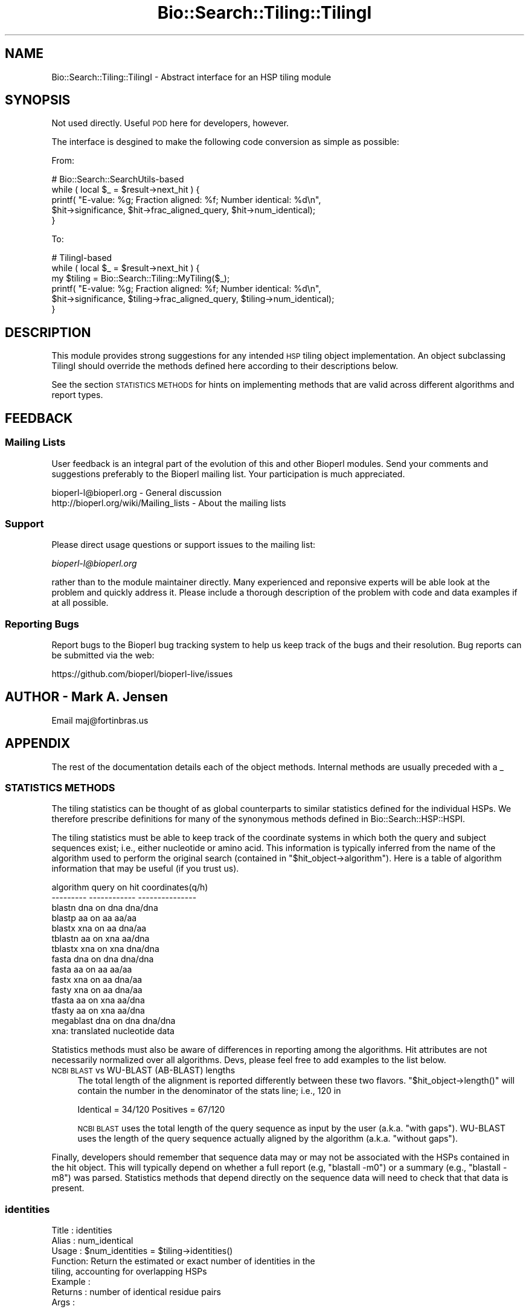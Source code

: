 .\" Automatically generated by Pod::Man 2.27 (Pod::Simple 3.28)
.\"
.\" Standard preamble:
.\" ========================================================================
.de Sp \" Vertical space (when we can't use .PP)
.if t .sp .5v
.if n .sp
..
.de Vb \" Begin verbatim text
.ft CW
.nf
.ne \\$1
..
.de Ve \" End verbatim text
.ft R
.fi
..
.\" Set up some character translations and predefined strings.  \*(-- will
.\" give an unbreakable dash, \*(PI will give pi, \*(L" will give a left
.\" double quote, and \*(R" will give a right double quote.  \*(C+ will
.\" give a nicer C++.  Capital omega is used to do unbreakable dashes and
.\" therefore won't be available.  \*(C` and \*(C' expand to `' in nroff,
.\" nothing in troff, for use with C<>.
.tr \(*W-
.ds C+ C\v'-.1v'\h'-1p'\s-2+\h'-1p'+\s0\v'.1v'\h'-1p'
.ie n \{\
.    ds -- \(*W-
.    ds PI pi
.    if (\n(.H=4u)&(1m=24u) .ds -- \(*W\h'-12u'\(*W\h'-12u'-\" diablo 10 pitch
.    if (\n(.H=4u)&(1m=20u) .ds -- \(*W\h'-12u'\(*W\h'-8u'-\"  diablo 12 pitch
.    ds L" ""
.    ds R" ""
.    ds C` ""
.    ds C' ""
'br\}
.el\{\
.    ds -- \|\(em\|
.    ds PI \(*p
.    ds L" ``
.    ds R" ''
.    ds C`
.    ds C'
'br\}
.\"
.\" Escape single quotes in literal strings from groff's Unicode transform.
.ie \n(.g .ds Aq \(aq
.el       .ds Aq '
.\"
.\" If the F register is turned on, we'll generate index entries on stderr for
.\" titles (.TH), headers (.SH), subsections (.SS), items (.Ip), and index
.\" entries marked with X<> in POD.  Of course, you'll have to process the
.\" output yourself in some meaningful fashion.
.\"
.\" Avoid warning from groff about undefined register 'F'.
.de IX
..
.nr rF 0
.if \n(.g .if rF .nr rF 1
.if (\n(rF:(\n(.g==0)) \{
.    if \nF \{
.        de IX
.        tm Index:\\$1\t\\n%\t"\\$2"
..
.        if !\nF==2 \{
.            nr % 0
.            nr F 2
.        \}
.    \}
.\}
.rr rF
.\"
.\" Accent mark definitions (@(#)ms.acc 1.5 88/02/08 SMI; from UCB 4.2).
.\" Fear.  Run.  Save yourself.  No user-serviceable parts.
.    \" fudge factors for nroff and troff
.if n \{\
.    ds #H 0
.    ds #V .8m
.    ds #F .3m
.    ds #[ \f1
.    ds #] \fP
.\}
.if t \{\
.    ds #H ((1u-(\\\\n(.fu%2u))*.13m)
.    ds #V .6m
.    ds #F 0
.    ds #[ \&
.    ds #] \&
.\}
.    \" simple accents for nroff and troff
.if n \{\
.    ds ' \&
.    ds ` \&
.    ds ^ \&
.    ds , \&
.    ds ~ ~
.    ds /
.\}
.if t \{\
.    ds ' \\k:\h'-(\\n(.wu*8/10-\*(#H)'\'\h"|\\n:u"
.    ds ` \\k:\h'-(\\n(.wu*8/10-\*(#H)'\`\h'|\\n:u'
.    ds ^ \\k:\h'-(\\n(.wu*10/11-\*(#H)'^\h'|\\n:u'
.    ds , \\k:\h'-(\\n(.wu*8/10)',\h'|\\n:u'
.    ds ~ \\k:\h'-(\\n(.wu-\*(#H-.1m)'~\h'|\\n:u'
.    ds / \\k:\h'-(\\n(.wu*8/10-\*(#H)'\z\(sl\h'|\\n:u'
.\}
.    \" troff and (daisy-wheel) nroff accents
.ds : \\k:\h'-(\\n(.wu*8/10-\*(#H+.1m+\*(#F)'\v'-\*(#V'\z.\h'.2m+\*(#F'.\h'|\\n:u'\v'\*(#V'
.ds 8 \h'\*(#H'\(*b\h'-\*(#H'
.ds o \\k:\h'-(\\n(.wu+\w'\(de'u-\*(#H)/2u'\v'-.3n'\*(#[\z\(de\v'.3n'\h'|\\n:u'\*(#]
.ds d- \h'\*(#H'\(pd\h'-\w'~'u'\v'-.25m'\f2\(hy\fP\v'.25m'\h'-\*(#H'
.ds D- D\\k:\h'-\w'D'u'\v'-.11m'\z\(hy\v'.11m'\h'|\\n:u'
.ds th \*(#[\v'.3m'\s+1I\s-1\v'-.3m'\h'-(\w'I'u*2/3)'\s-1o\s+1\*(#]
.ds Th \*(#[\s+2I\s-2\h'-\w'I'u*3/5'\v'-.3m'o\v'.3m'\*(#]
.ds ae a\h'-(\w'a'u*4/10)'e
.ds Ae A\h'-(\w'A'u*4/10)'E
.    \" corrections for vroff
.if v .ds ~ \\k:\h'-(\\n(.wu*9/10-\*(#H)'\s-2\u~\d\s+2\h'|\\n:u'
.if v .ds ^ \\k:\h'-(\\n(.wu*10/11-\*(#H)'\v'-.4m'^\v'.4m'\h'|\\n:u'
.    \" for low resolution devices (crt and lpr)
.if \n(.H>23 .if \n(.V>19 \
\{\
.    ds : e
.    ds 8 ss
.    ds o a
.    ds d- d\h'-1'\(ga
.    ds D- D\h'-1'\(hy
.    ds th \o'bp'
.    ds Th \o'LP'
.    ds ae ae
.    ds Ae AE
.\}
.rm #[ #] #H #V #F C
.\" ========================================================================
.\"
.IX Title "Bio::Search::Tiling::TilingI 3pm"
.TH Bio::Search::Tiling::TilingI 3pm "2014-08-23" "perl v5.18.2" "User Contributed Perl Documentation"
.\" For nroff, turn off justification.  Always turn off hyphenation; it makes
.\" way too many mistakes in technical documents.
.if n .ad l
.nh
.SH "NAME"
Bio::Search::Tiling::TilingI \- Abstract interface for an HSP tiling module
.SH "SYNOPSIS"
.IX Header "SYNOPSIS"
Not used directly. Useful \s-1POD\s0 here for developers, however.
.PP
The interface is desgined to make the following code conversion as
simple as possible:
.PP
From:
.PP
.Vb 5
\& # Bio::Search::SearchUtils\-based
\& while ( local $_ = $result\->next_hit ) {
\&    printf( "E\-value: %g; Fraction aligned: %f; Number identical: %d\en",
\&      $hit\->significance, $hit\->frac_aligned_query, $hit\->num_identical);
\& }
.Ve
.PP
To:
.PP
.Vb 6
\& # TilingI\-based
\& while ( local $_ = $result\->next_hit ) {
\&    my $tiling = Bio::Search::Tiling::MyTiling($_);
\&    printf( "E\-value: %g; Fraction aligned: %f; Number identical: %d\en",
\&      $hit\->significance, $tiling\->frac_aligned_query, $tiling\->num_identical);
\& }
.Ve
.SH "DESCRIPTION"
.IX Header "DESCRIPTION"
This module provides strong suggestions for any intended \s-1HSP\s0 tiling
object implementation. An object subclassing TilingI should override
the methods defined here according to their descriptions below.
.PP
See the section \s-1STATISTICS METHODS\s0 for hints on implementing methods
that are valid across different algorithms and report types.
.SH "FEEDBACK"
.IX Header "FEEDBACK"
.SS "Mailing Lists"
.IX Subsection "Mailing Lists"
User feedback is an integral part of the evolution of this and other
Bioperl modules. Send your comments and suggestions preferably to
the Bioperl mailing list.  Your participation is much appreciated.
.PP
.Vb 2
\&  bioperl\-l@bioperl.org                  \- General discussion
\&  http://bioperl.org/wiki/Mailing_lists  \- About the mailing lists
.Ve
.SS "Support"
.IX Subsection "Support"
Please direct usage questions or support issues to the mailing list:
.PP
\&\fIbioperl\-l@bioperl.org\fR
.PP
rather than to the module maintainer directly. Many experienced and
reponsive experts will be able look at the problem and quickly
address it. Please include a thorough description of the problem
with code and data examples if at all possible.
.SS "Reporting Bugs"
.IX Subsection "Reporting Bugs"
Report bugs to the Bioperl bug tracking system to help us keep track
of the bugs and their resolution. Bug reports can be submitted via
the web:
.PP
.Vb 1
\&  https://github.com/bioperl/bioperl\-live/issues
.Ve
.SH "AUTHOR \- Mark A. Jensen"
.IX Header "AUTHOR - Mark A. Jensen"
Email maj@fortinbras.us
.SH "APPENDIX"
.IX Header "APPENDIX"
The rest of the documentation details each of the object methods.
Internal methods are usually preceded with a _
.SS "\s-1STATISTICS METHODS\s0"
.IX Subsection "STATISTICS METHODS"
The tiling statistics can be thought of as global counterparts to
similar statistics defined for the individual HSPs. We therefore
prescribe definitions for many of the synonymous methods defined in
Bio::Search::HSP::HSPI.
.PP
The tiling statistics must be able to keep track of the coordinate
systems in which both the query and subject sequences exist; i.e.,
either nucleotide or amino acid. This information is typically
inferred from the name of the algorithm used to perform the original
search (contained in \f(CW\*(C`$hit_object\->algorithm\*(C'\fR). Here is a table
of algorithm information that may be useful (if you trust us).
.PP
.Vb 10
\& algorithm   query on hit   coordinates(q/h)
\& \-\-\-\-\-\-\-\-\-   \-\-\-\-\-\-\-\-\-\-\-\-   \-\-\-\-\-\-\-\-\-\-\-\-\-\-\-
\&  blastn      dna on dna         dna/dna
\&  blastp      aa  on aa           aa/aa
\&  blastx      xna on aa          dna/aa
\& tblastn      aa  on xna          aa/dna
\& tblastx      xna on xna         dna/dna
\&   fasta      dna on dna         dna/dna
\&   fasta      aa  on aa           aa/aa
\&   fastx      xna on aa          dna/aa
\&   fasty      xna on aa          dna/aa
\&  tfasta      aa  on xna          aa/dna
\&  tfasty      aa  on xna          aa/dna
\& megablast    dna on dna         dna/dna
\&
\&  xna: translated nucleotide data
.Ve
.PP
Statistics methods must also be aware of differences in reporting
among the algorithms. Hit attributes are not necessarily normalized
over all algorithms. Devs, please feel free to add examples to the
list below.
.IP "\s-1NCBI BLAST\s0 vs WU-BLAST (AB-BLAST) lengths" 4
.IX Item "NCBI BLAST vs WU-BLAST (AB-BLAST) lengths"
The total length of the alignment is reported differently between these two flavors. \f(CW\*(C`$hit_object\->length()\*(C'\fR will contain the number in the denominator of the stats line; i.e., 120 in
.Sp
.Vb 1
\& Identical = 34/120 Positives = 67/120
.Ve
.Sp
\&\s-1NCBI BLAST\s0 uses the total length of the query sequence as input by the user (a.k.a. \*(L"with gaps\*(R"). WU-BLAST uses the length of the query sequence actually aligned by the algorithm (a.k.a. \*(L"without gaps\*(R").
.PP
Finally, developers should remember that sequence data may or may not
be associated with the HSPs contained in the hit object. This will
typically depend on whether a full report (e.g, \f(CW\*(C`blastall \-m0\*(C'\fR) or a
summary (e.g., \f(CW\*(C`blastall \-m8\*(C'\fR) was parsed. Statistics methods that
depend directly on the sequence data will need to check that
that data is present.
.SS "identities"
.IX Subsection "identities"
.Vb 8
\& Title   : identities
\& Alias   : num_identical
\& Usage   : $num_identities = $tiling\->identities()
\& Function: Return the estimated or exact number of identities in the
\&           tiling, accounting for overlapping HSPs
\& Example : 
\& Returns : number of identical residue pairs
\& Args    :
.Ve
.SS "conserved"
.IX Subsection "conserved"
.Vb 8
\& Title   : conserved
\& Alias   : num_conserved
\& Usage   : $num_conserved = $tiling\->conserved()
\& Function: Return the estimated or exact number of conserved sites in the 
\&           tiling, accounting for overlapping HSPs
\& Example : 
\& Returns : number of conserved residue pairs
\& Args    :
.Ve
.SS "length"
.IX Subsection "length"
.Vb 6
\& Title   : length
\& Usage   : $max_length = $tiling\->length($type)
\& Function: Return the total number of residues of the subject or query
\&           sequence covered by the tiling
\& Returns : number of "logical" residues covered
\& Args    : scalar $type, one of \*(Aqhit\*(Aq, \*(Aqsubject\*(Aq, \*(Aqquery\*(Aq
.Ve
.SS "frac_identical"
.IX Subsection "frac_identical"
.Vb 9
\& Title   : frac_identical
\& Usage   : $tiling\->frac_identical($type)
\& Function: Return the fraction of sequence length consisting
\&           of identical pairs
\& Returns : scalar float
\& Args    : scalar $type, one of \*(Aqhit\*(Aq, \*(Aqsubject\*(Aq, \*(Aqquery\*(Aq
\& Note    : This method must take account of the $type coordinate
\&           system and the length reporting method (see STATISTICS
\&           METHODS above)
.Ve
.SS "percent_identity"
.IX Subsection "percent_identity"
.Vb 6
\& Title   : percent_identity
\& Usage   : $tiling\->percent_identity($type)
\& Function: Return the fraction of sequence length consisting
\&           of identical pairs as a percentage
\& Returns : scalar float
\& Args    : scalar $type, one of \*(Aqhit\*(Aq, \*(Aqsubject\*(Aq, \*(Aqquery\*(Aq
.Ve
.SS "frac_conserved"
.IX Subsection "frac_conserved"
.Vb 9
\& Title   : frac_conserved
\& Usage   : $tiling\->frac_conserved($type)
\& Function: Return the fraction of sequence length consisting
\&           of conserved pairs
\& Returns : scalar float
\& Args    : scalar $type, one of \*(Aqhit\*(Aq, \*(Aqsubject\*(Aq, \*(Aqquery\*(Aq
\& Note    : This method must take account of the $type coordinate
\&           system and the length reporting method (see STATISTICS
\&           METHODS above)
.Ve
.SS "percent_conserved"
.IX Subsection "percent_conserved"
.Vb 6
\& Title   : percent_conserved
\& Usage   : $tiling\->percent_conserved($type)
\& Function: Return the fraction of sequence length consisting
\&           of conserved pairs as a percentage
\& Returns : scalar float
\& Args    : scalar $type, one of \*(Aqhit\*(Aq, \*(Aqsubject\*(Aq, \*(Aqquery\*(Aq
.Ve
.SS "frac_aligned"
.IX Subsection "frac_aligned"
.Vb 9
\& Title   : frac_aligned
\& Usage   : $tiling\->frac_aligned($type)
\& Function: Return the fraction of B<input> sequence length consisting
\&           that was aligned by the algorithm
\& Returns : scalar float
\& Args    : scalar $type, one of \*(Aqhit\*(Aq, \*(Aqsubject\*(Aq, \*(Aqquery\*(Aq
\& Note    : This method must take account of the $type coordinate
\&           system and the length reporting method (see STATISTICS
\&           METHODS above)
.Ve
.SS "range"
.IX Subsection "range"
.Vb 6
\& Title   : range
\& Usage   : $tiling\->range($type)
\& Function: Returns the extent of the longest tiling
\&           as ($min_coord, $max_coord)
\& Returns : array of two scalar integers
\& Args    : scalar $type, one of \*(Aqhit\*(Aq, \*(Aqsubject\*(Aq, \*(Aqquery\*(Aq
.Ve
.SH "TILING ITERATORS"
.IX Header "TILING ITERATORS"
.SS "next_tiling"
.IX Subsection "next_tiling"
.Vb 8
\& Title   : next_tiling
\& Usage   : @hsps = $self\->next_tiling($type);
\& Function: Obtain a tiling of HSPs over the $type (\*(Aqhit\*(Aq, \*(Aqsubject\*(Aq,
\&           \*(Aqquery\*(Aq) sequence
\& Example :
\& Returns : an array of HSPI objects
\& Args    : scalar $type: one of \*(Aqhit\*(Aq, \*(Aqsubject\*(Aq, \*(Aqquery\*(Aq, with
\&           \*(Aqsubject\*(Aq an alias for \*(Aqhit\*(Aq
.Ve
.SS "rewind_tilings"
.IX Subsection "rewind_tilings"
.Vb 7
\& Title   : rewind_tilings
\& Usage   : $self\->rewind_tilings($type)
\& Function: Reset the next_tilings($type) iterator
\& Example :
\& Returns : True on success
\& Args    : scalar $type: one of \*(Aqhit\*(Aq, \*(Aqsubject\*(Aq, \*(Aqquery\*(Aq, with
\&           \*(Aqsubject\*(Aq an alias for \*(Aqhit\*(Aq
.Ve
.SH "INFORMATIONAL ACCESSORS"
.IX Header "INFORMATIONAL ACCESSORS"
.SS "algorithm"
.IX Subsection "algorithm"
.Vb 6
\& Title   : algorithm
\& Usage   : $tiling\->algorithm
\& Function: Retrieve the algorithm name associated with the 
\&           invocant\*(Aqs hit object
\& Returns : scalar string 
\& Args    :
.Ve

